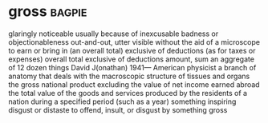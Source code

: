 * gross :bagpie:
glaringly noticeable usually because of inexcusable badness or objectionableness
out-and-out, utter
visible without the aid of a microscope
to earn or bring in (an overall total) exclusive of deductions (as for taxes or expenses)
overall total exclusive of deductions
amount, sum
an aggregate of 12 dozen things
David J(onathan) 1941— American physicist
a branch of anatomy that deals with the macroscopic structure of tissues and organs
the gross national product excluding the value of net income earned abroad
the total value of the goods and services produced by the residents of a nation during a specified period (such as a year)
something inspiring disgust or distaste
to offend, insult, or disgust by something gross
